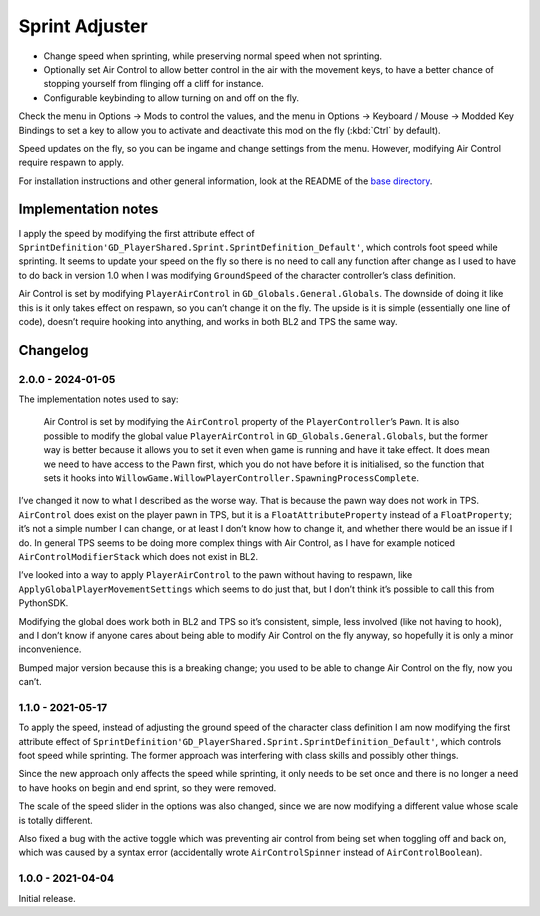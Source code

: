 Sprint Adjuster
===============

- Change speed when sprinting, while preserving normal speed when not sprinting.
- Optionally set Air Control to allow better control in the air with the movement keys, to have a better chance of stopping yourself from flinging off a cliff for instance.
- Configurable keybinding to allow turning on and off on the fly.

Check the menu in Options -> Mods to control the values, and the menu in Options -> Keyboard / Mouse -> Modded Key Bindings to set a key to allow you to activate and deactivate this mod on the fly (:kbd:`Ctrl` by default).

Speed updates on the fly, so you can be ingame and change settings from the menu. However, modifying Air Control require respawn to apply.

For installation instructions and other general information, look at the README of the `base directory <https://github.com/plu5/p-borderlands>`_.

Implementation notes
--------------------

I apply the speed by modifying the first attribute effect of ``SprintDefinition'GD_PlayerShared.Sprint.SprintDefinition_Default'``, which controls foot speed while sprinting. It seems to update your speed on the fly so there is no need to call any function after change as I used to have to do back in version 1.0 when I was modifying ``GroundSpeed`` of the character controller’s class definition.

Air Control is set by modifying ``PlayerAirControl`` in ``GD_Globals.General.Globals``. The downside of doing it like this is it only takes effect on respawn, so you can’t change it on the fly. The upside is it is simple (essentially one line of code), doesn’t require hooking into anything, and works in both BL2 and TPS the same way.

Changelog
---------

2.0.0 - 2024-01-05
^^^^^^^^^^^^^^^^^^

The implementation notes used to say:

  Air Control is set by modifying the ``AirControl`` property of the ``PlayerController``’s ``Pawn``. It is also possible to modify the global value ``PlayerAirControl`` in ``GD_Globals.General.Globals``, but the former way is better because it allows you to set it even when game is running and have it take effect. It does mean we need to have access to the Pawn first, which you do not have before it is initialised, so the function that sets it hooks into ``WillowGame.WillowPlayerController.SpawningProcessComplete``.

I’ve changed it now to what I described as the worse way. That is because the pawn way does not work in TPS. ``AirControl`` does exist on the player pawn in TPS, but it is a ``FloatAttributeProperty`` instead of a ``FloatProperty``; it’s not a simple number I can change, or at least I don’t know how to change it, and whether there would be an issue if I do. In general TPS seems to be doing more complex things with Air Control, as I have for example noticed ``AirControlModifierStack`` which does not exist in BL2.

I’ve looked into a way to apply ``PlayerAirControl`` to the pawn without having to respawn, like ``ApplyGlobalPlayerMovementSettings`` which seems to do just that, but I don’t think it’s possible to call this from PythonSDK.

Modifying the global does work both in BL2 and TPS so it’s consistent, simple, less involved (like not having to hook), and I don’t know if anyone cares about being able to modify Air Control on the fly anyway, so hopefully it is only a minor inconvenience.

Bumped major version because this is a breaking change; you used to be able to change Air Control on the fly, now you can’t.

1.1.0 - 2021-05-17
^^^^^^^^^^^^^^^^^^

To apply the speed, instead of adjusting the ground speed of the character class definition I am now modifying the first attribute effect of ``SprintDefinition'GD_PlayerShared.Sprint.SprintDefinition_Default'``, which controls foot speed while sprinting. The former approach was interfering with class skills and possibly other things.

Since the new approach only affects the speed while sprinting, it only needs to be set once and there is no longer a need to have hooks on begin and end sprint, so they were removed.

The scale of the speed slider in the options was also changed, since we are now modifying a different value whose scale is totally different.

Also fixed a bug with the active toggle which was preventing air control from being set when toggling off and back on, which was caused by a syntax error (accidentally wrote ``AirControlSpinner`` instead of ``AirControlBoolean``).

1.0.0 - 2021-04-04
^^^^^^^^^^^^^^^^^^

Initial release.
